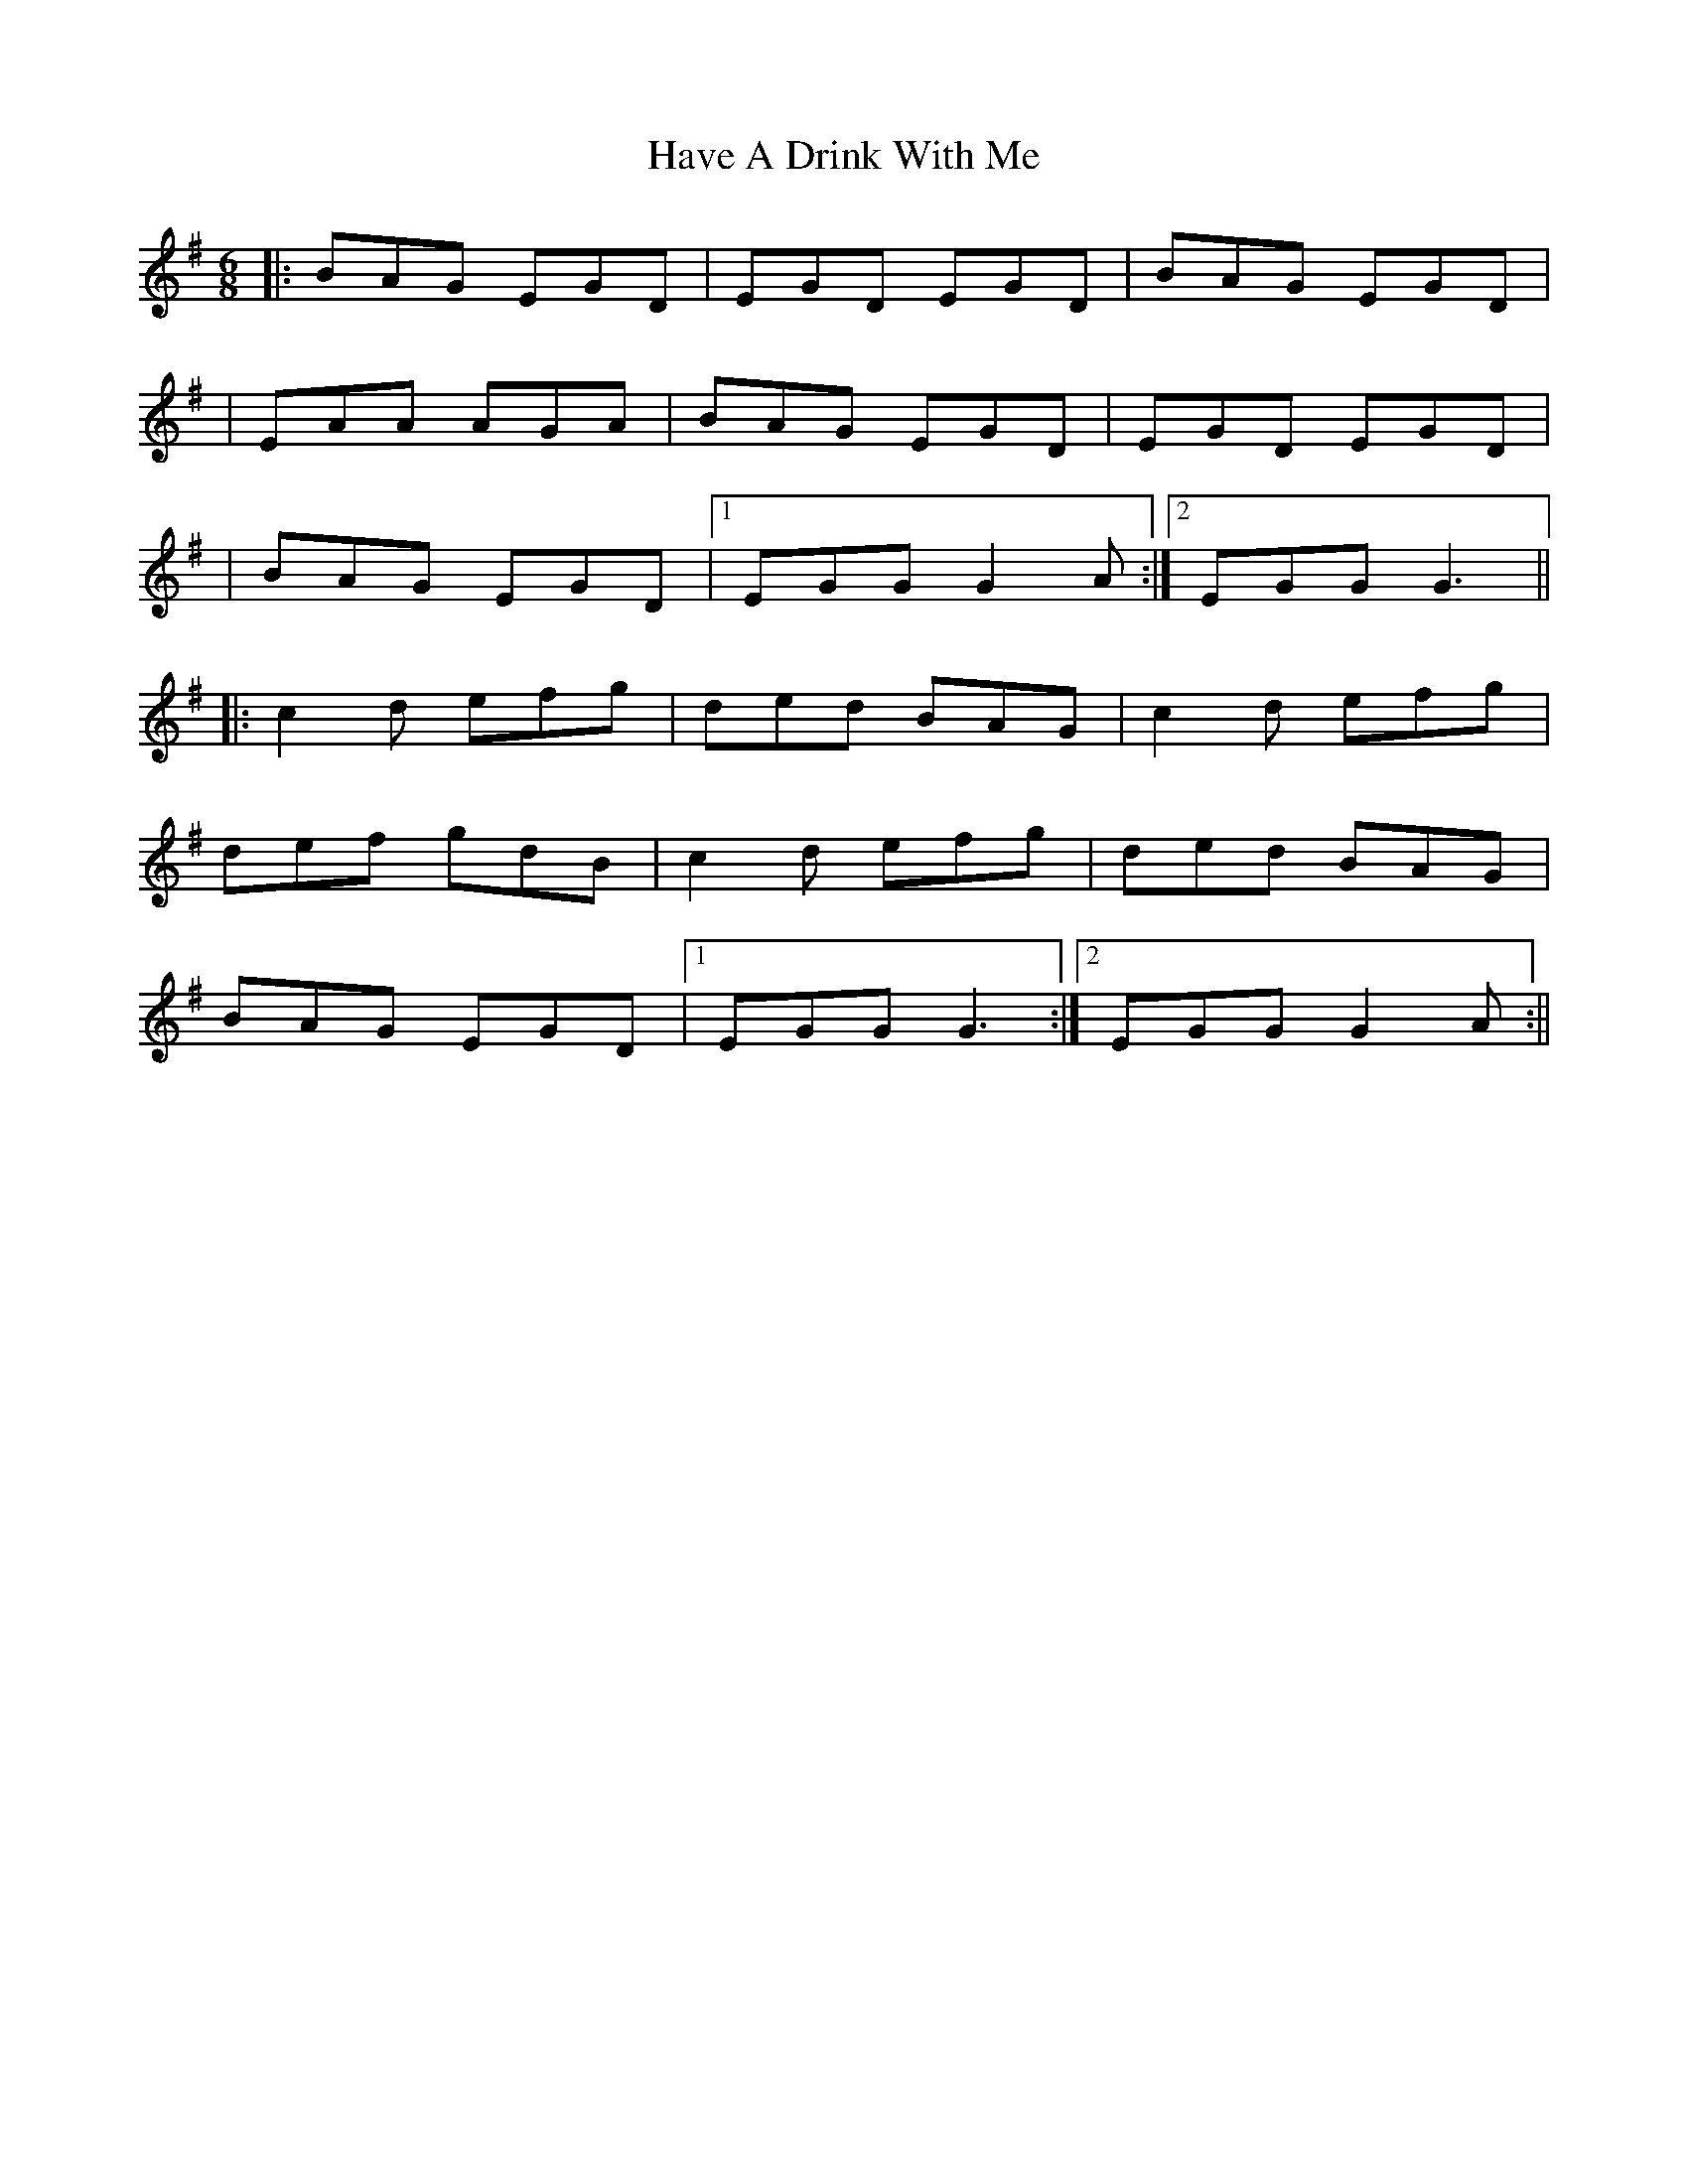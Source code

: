 X: 5
T: Have A Drink With Me
Z: violynnsey
S: https://thesession.org/tunes/1922#setting15353
R: jig
M: 6/8
L: 1/8
K: Gmaj
|: BAG EGD | EGD EGD | BAG EGD ||EAA AGA | BAG EGD | EGD EGD || BAG EGD |1 EGG G2A:|2 EGG G3|||:c2d efg | ded BAG | c2d efg |def gdB |c2d efg | ded BAG |BAG EGD |1 EGG G3 :|2 EGG G2A :||
